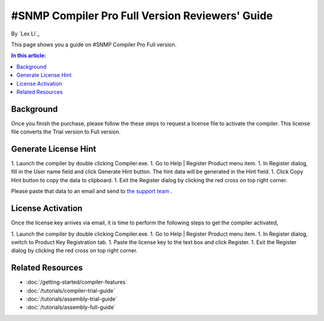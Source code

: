 #SNMP Compiler Pro Full Version Reviewers' Guide
================================================

By `Lex Li`_

This page shows you a guide on #SNMP Compiler Pro Full version.

.. contents:: In this article:
  :local:
  :depth: 1

Background
----------
Once you finish the purchase, please follow the these steps to request a license file to activate the compiler. This license file converts the Trial version to Full version.

Generate License Hint
---------------------
1. Launch the compiler by double clicking Compiler.exe.
1. Go to Help | Register Product menu item.
1. In Register dialog, fill in the User name field and click Generate Hint button. The hint data will be generated in the Hint field.
1. Click Copy Hint button to copy the data to clipboard.
1. Exit the Register dialog by clicking the red cross on top right corner.

Please paste that data to an email and send to `the support team <mailto:support@lextm.com>`_ .

.. image:: _static/register.png

.. image:: _static/hint.png

License Activation
------------------
Once the license key arrives via email, it is time to perform the following steps to get the compiler activated,

1. Launch the compiler by double clicking Compiler.exe.
1. Go to Help | Register Product menu item.
1. In Register dialog, switch to Product Key Registration tab.
1. Paste the license key to the text box and click Register.
1. Exit the Register dialog by clicking the red cross on top right corner.

.. image:: _static/key.png

Related Resources
-----------------

- :doc:`/getting-started/compiler-features`
- :doc:`/tutorials/compiler-trial-guide`
- :doc:`/tutorials/assembly-trial-guide`
- :doc:`/tutorials/assembly-full-guide`
